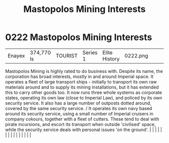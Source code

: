 :PROPERTIES:
:ID:       89f0d473-7095-4c2b-8c1c-06e8c848583b
:END:
#+title: Mastopolos Mining Interests
#+filetags: :beacon:
*     0222  Mastopolos Mining Interests
| Enayex                               | 374,770 ls    | TOURIST                | Series 1  | Elite History | 0222.png |           |               |                                                                                                                                                                                                                                                                                                                                                                                                                                                                                                                                                                                                                                                                                                                                                                                                                                                                                                                                                                                                                       |           |     4 | 

Mastopolos Mining is highly rated to do business with. Despite its name, the corporation has broad interests, mostly in and around Imperial space. It operates a fleet of large transport ships - initially to transport its own raw materials around and to supply its mining installations, but it has extended this to carry other goods too. It now runs three whole systems as corporate states, operating its own law (close to Imperial Law), and policed by its own security service. It also has a large number of outposts dotted around, covered by the same security service. / It operates its own navy based around its security service, using a small number of Imperial cruisers in company cokours, together with a fleet of cutters. These tend to deal with pirate incursions, and escort its transport when outside 'civilised' space, while the security service deals with personal issues 'on the ground'.                                                                                                                                                                                                                                                                                                                                                                                                                                                                                                                                                                                                                                                                                                                                                                                                                                                                                                                                                                                                                                                                                                                                                                                                                                                                                                                                                                                                                                                                                                                                                                                                                                                                                                                                                                                                                                                                                                                                                                                                                                                                                                                |   |   |                                                                                                                                                                                                                                                                                                                                                                                                                                                                                                                                                                                                                                                                                                                                                                                                                                                                                                                                                                                                                       |   |   |   |   |   |   |   |   |   |   |   |   

[[file:img/beacons/0222.png]]
